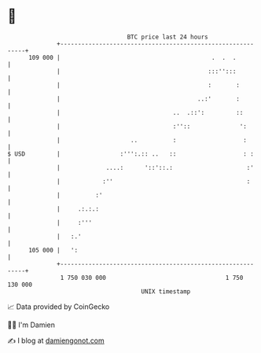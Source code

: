 * 👋

#+begin_example
                                     BTC price last 24 hours                    
                 +------------------------------------------------------------+ 
         109 000 |                                           .  .  .          | 
                 |                                          :::'':::          | 
                 |                                          :       :         | 
                 |                                       ..:'       :         | 
                 |                                ..  .::':         ::        | 
                 |                                :''::              ':       | 
                 |                    ..          :                   :       | 
   $ USD         |                 :''':.:: ..   ::                   : :     | 
                 |             ....:      '::'::.:                     :'     | 
                 |            :''                                      :      | 
                 |          :'                                                | 
                 |     .:.:.:                                                 | 
                 |     :'''                                                   | 
                 |   :.'                                                      | 
         105 000 |   ':                                                       | 
                 +------------------------------------------------------------+ 
                  1 750 030 000                                  1 750 130 000  
                                         UNIX timestamp                         
#+end_example
📈 Data provided by CoinGecko

🧑‍💻 I'm Damien

✍️ I blog at [[https://www.damiengonot.com][damiengonot.com]]
